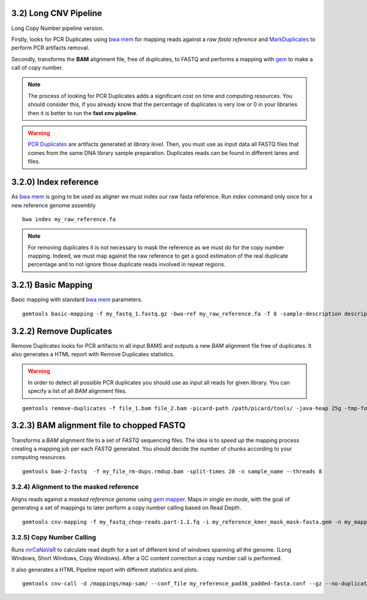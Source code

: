 3.2) Long CNV Pipeline
______________________

Long Copy Number pipeline version. 

Firstly, looks for PCR Duplicates using `bwa mem`_ for mapping reads against a *raw fasta reference* and `MarkDuplicates`_ to perform PCR artifacts removal.

Secondly, transforms the **BAM** alignment file, free of duplicates, to FASTQ and performs a mapping with `gem`_ to make a call of copy number.

.. _bwa mem: http://bio-bwa.sourceforge.net/bwa.shtml

.. _MarkDuplicates: http://broadinstitute.github.io/picard/command-line-overview.html#MarkDuplicates 

.. _gem: http://algorithms.cnag.cat/wiki/The_GEM_library

.. note::
    The process of looking for PCR Duplicates adds a significant cost on time and computing resources. You should consider this, if you
    already know that the percentage of duplicates is very low or 0 in your libraries then it is better to run the **fast cnv pipeline**.

.. warning::
    `PCR Duplicates`_ are artifacts generated at *library level*. Then, you must use as input data all FASTQ files that comes from the same 
    DNA library sample preparation. Duplicates reads can be found in different lanes and files. 


.. _PCR Duplicates: http://www.cureffi.org/2012/12/11/how-pcr-duplicates-arise-in-next-generation-sequencing/


3.2.0) Index reference
______________________

As `bwa mem`_ is going to be used as aligner we must index our raw fasta reference. Run *index* command only once for a new reference genome assembly ::

   bwa index my_raw_reference.fa

.. note:: 
    For removing duplicates it is not necessary to mask the reference as we must do for the copy number mapping. Indeed, we must map against the raw reference 
    to get a good estimation of the real duplicate percentage and to not ignore those duplicate reads involved in repeat regions. 

3.2.1) Basic Mapping
____________________

Basic mapping with standard `bwa mem`_ parameters. 

.. glossary::

    Input file detection
        If you do not specify ``--single`` to disable read pairing, it will look automatically for the second pair file in case you only specify one file. 
        For that to work, the second file has to end with .2 or _2, with the file extension .fastq or .txt (+ .gz for compressed files). 
    
    Picard Tools
        Basic Mapping is going to use Picard Tools for some of the steps to perform. You must provide the path were Picard Tools is located.    

::

    gemtools basic-mapping -f my_fastq_1.fastq.gz -bwa-ref my_raw_reference.fa -T 8 -sample-description description -picard-path /path/picard/tools/ -tmp-folder $tmp 

3.2.2) Remove Duplicates
________________________

Remove Duplicates looks for PCR artifacts in all input BAMS and outputs a new *BAM* alignment file free of duplicates. It also generates a HTML report with Remove Duplicates statistics.

.. warning::
    In order to detect all possible PCR duplicates you should use as input all reads for given library. You can specify a list of all *BAM* alignment files.

:: 

    gemtools remove-duplicates -f file_1.bam file_2.bam -picard-path /path/picard/tools/ -java-heap 25g -tmp-folder $tmp -sample-description description

3.2.3) BAM alignment file to chopped FASTQ
__________________________________________

Transforms a *BAM* alignment file to a set of *FASTQ* sequencing files. The idea is to *speed up* the mapping process creating a mapping job per each *FASTQ* generated. You should decide the number of chunks according to your computing resources.

.. glossary::

    BAM treatment
        The bam file will be treated as *paired end* unless you specify ``-single-end`` argument.
    
    Chopping
        Reads are chopped to 36 base pairs to not loose mapping information around masked regions. 
    
    Filtering
        By default, the first ten bases are removed because unexpected tendencies of nucletide distribution are usually found. 
        Nonetheless, this pattern should be      confirmed through `fastqc`_ analysis. 

::

    gemtools bam-2-fastq  -f my_file_rm-dups.rmdup.bam -split-times 20 -n sample_name --threads 8


.. _fastqc: http://www.bioinformatics.babraham.ac.uk/projects/fastqc/


3.2.4) Alignment to the masked reference
----------------------------------------

Aligns reads against a *masked reference genome* using `gem mapper`_. Maps in *single en mode*, with the goal of generating a set of mappings to later perform a copy number calling based on Read Depth. ::

    gemtools cnv-mapping -f my_fastq_chop-reads.part-1.1.fq -i my_reference_kmer_mask_mask-fasta.gem -n my_mapping_name  --mappin-stats-json -T 8

.. _gem mapper: http://algorithms.cnag.cat/wiki/The_GEM_library

3.2.5) Copy Number Calling
--------------------------

Runs `mrCaNaVaR`_  to calculate read depth for a set of different kind of windows spanning all the genome. (Long Windows, Short Windows, Copy Windows). After a GC content correction a copy number call is performed.

It also generates a HTML Pipeline report with different statistics and plots. :: 

    gemtools cnv-call -d /mappings/map-sam/ --conf_file my_reference_pad36_padded-fasta.conf --gz --no-duplications -sample-description description -n my_name

.. _mrCaNaVaR: http://mrcanavar.sourceforge.net/













 



